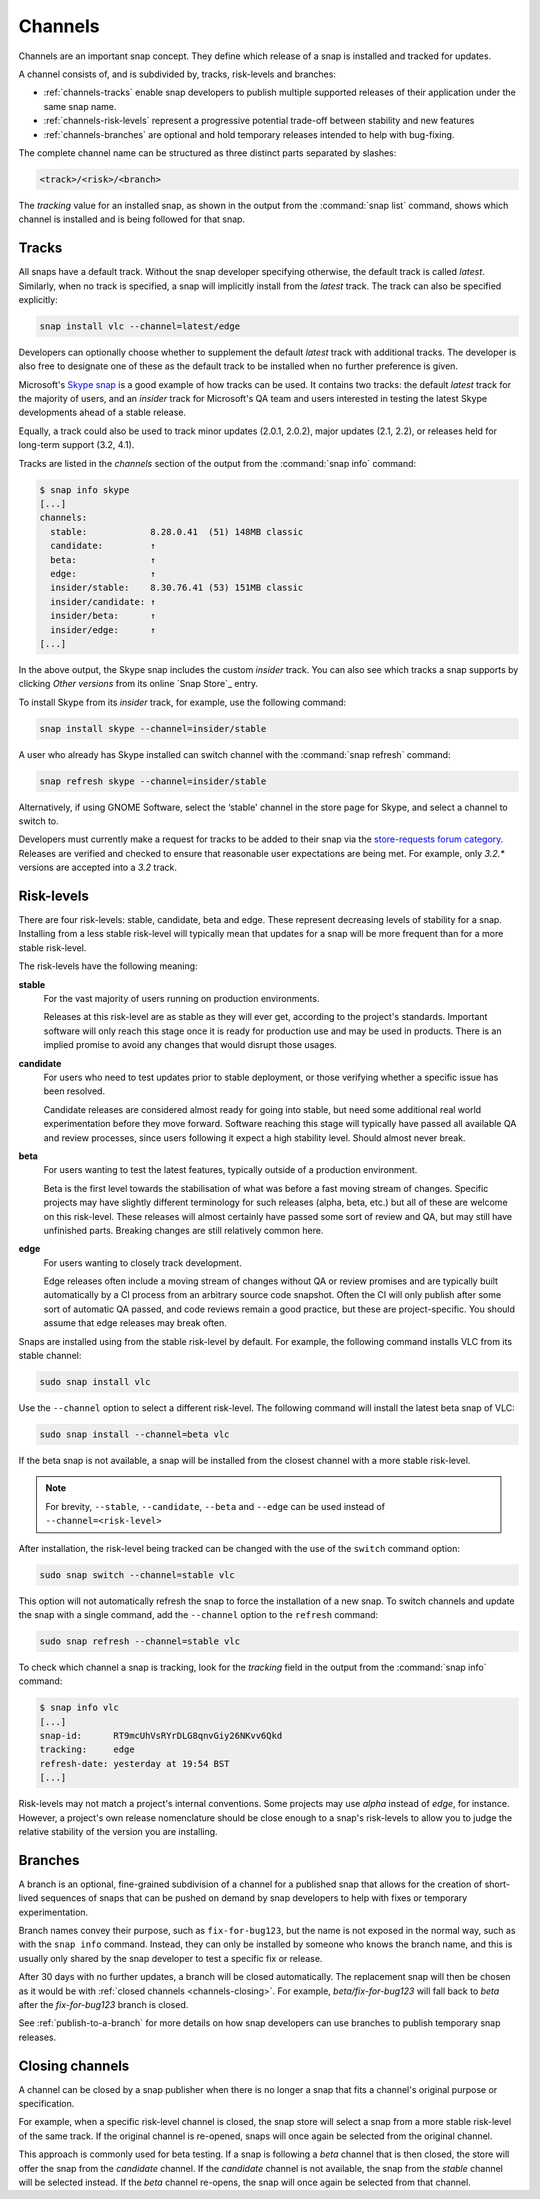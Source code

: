.. 551.md

.. _channels:

Channels
========

Channels are an important snap concept. They define which release of a snap is
installed and tracked for updates.

A channel consists of, and is subdivided by, tracks, risk-levels and branches:

* :ref:`channels-tracks` enable snap developers to publish multiple supported
  releases of their application under the same snap name.
* :ref:`channels-risk-levels` represent a progressive potential trade-off
  between stability and new features
* :ref:`channels-branches` are optional and hold temporary releases intended to
  help with bug-fixing.

The complete channel name can be structured as three distinct parts separated
by slashes:

.. code:: text

   <track>/<risk>/<branch>

The *tracking* value for an installed snap, as shown in the output from the
:command:`snap list` command, shows which channel is installed and is being
followed for that snap.

.. _channels-tracks:

Tracks
------

All snaps have a default track. Without the snap developer specifying otherwise,
the default track is called *latest*. Similarly, when no track is specified, a
snap will implicitly install from the *latest* track. The track can also be
specified explicitly:

.. code:: bash

   snap install vlc --channel=latest/edge

Developers can optionally choose whether to supplement the default *latest*
track with additional tracks. The developer is also free to designate one of
these as the default track to be installed when no further preference is given.

Microsoft's `Skype snap`_ is a good example of how tracks can be used.
It contains two tracks: the default *latest* track for the majority of users,
and an *insider* track for Microsoft's QA team and users interested in testing
the latest Skype developments ahead of a stable release.

Equally, a track could also be used to track minor updates (2.0.1, 2.0.2),
major updates (2.1, 2.2), or releases held for long-term support (3.2, 4.1).

Tracks are listed in the *channels* section of the output from the
:command:`snap info` command:

.. code:: bash

   $ snap info skype
   [...]
   channels:
     stable:            8.28.0.41  (51) 148MB classic
     candidate:         ↑
     beta:              ↑
     edge:              ↑
     insider/stable:    8.30.76.41 (53) 151MB classic
     insider/candidate: ↑
     insider/beta:      ↑
     insider/edge:      ↑
   [...]

In the above output, the Skype snap includes the custom *insider* track.
You can also see which tracks a snap supports by clicking *Other versions*
from its online `Snap Store`_ entry.

To install Skype from its *insider* track, for example, use the following
command:

.. code:: bash

   snap install skype --channel=insider/stable

A user who already has Skype installed can switch channel with the
:command:`snap refresh` command:

.. code:: bash

   snap refresh skype --channel=insider/stable

Alternatively, if using GNOME Software, select the ‘stable' channel in the
store page for Skype, and select a channel to switch to.

Developers must currently make a request for tracks to be added to their snap
via the `store-requests forum category`_. Releases are verified and checked to
ensure that reasonable user expectations are being met. For example, only
*3.2.\** versions are accepted into a *3.2* track.


.. _channels-risk-levels:

Risk-levels
-----------

There are four risk-levels: stable, candidate, beta and edge. These represent
decreasing levels of stability for a snap. Installing from a less stable
risk-level will typically mean that updates for a snap will be more frequent
than for a more stable risk-level.

The risk-levels have the following meaning:

**stable**
    For the vast majority of users running on production environments.

    Releases at this risk-level are as stable as they will ever get, according
    to the project's standards. Important software will only reach this stage
    once it is ready for production use and may be used in products. There is
    an implied promise to avoid any changes that would disrupt those usages.

**candidate**
    For users who need to test updates prior to stable deployment, or those
    verifying whether a specific issue has been resolved.

    Candidate releases are considered almost ready for going into stable, but
    need some additional real world experimentation before they move forward.
    Software reaching this stage will typically have passed all available QA
    and review processes, since users following it expect a high stability
    level. Should almost never break.

**beta**
    For users wanting to test the latest features, typically outside of a
    production environment.

    Beta is the first level towards the stabilisation of what was before a
    fast moving stream of changes. Specific projects may have slightly
    different terminology for such releases (alpha, beta, etc.) but all of
    these are welcome on this risk-level. These releases will almost certainly
    have passed some sort of review and QA, but may still have unfinished
    parts. Breaking changes are still relatively common here.

**edge**
    For users wanting to closely track development.

    Edge releases often include a moving stream of changes without QA or
    review promises and are typically built automatically by a CI process from
    an arbitrary source code snapshot. Often the CI will only publish after
    some sort of automatic QA passed, and code reviews remain a good practice,
    but these are project-specific. You should assume that edge releases may
    break often.

Snaps are installed using from the stable risk-level by default. For example,
the following command installs VLC from its stable channel:

.. code:: bash

   sudo snap install vlc

Use the ``--channel`` option to select a different risk-level. The following
command will install the latest beta snap of VLC:

.. code:: bash

   sudo snap install --channel=beta vlc

If the beta snap is not available, a snap will be installed from the closest
channel with a more stable risk-level.

.. note::
   For brevity, ``--stable``, ``--candidate``, ``--beta`` and ``--edge`` can
   be used instead of ``--channel=<risk-level>``

After installation, the risk-level being tracked can be changed with the use
of the ``switch`` command option:

.. code:: bash

   sudo snap switch --channel=stable vlc

This option will not automatically refresh the snap to force the installation
of a new snap. To switch channels and update the snap with a single command,
add the ``--channel`` option to the ``refresh`` command:

.. code:: bash

   sudo snap refresh --channel=stable vlc

To check which channel a snap is tracking, look for the *tracking* field in
the output from the :command:`snap info` command:

.. code:: bash

   $ snap info vlc
   [...]
   snap-id:      RT9mcUhVsRYrDLG8qnvGiy26NKvv6Qkd
   tracking:     edge
   refresh-date: yesterday at 19:54 BST
   [...]

Risk-levels may not match a project's internal conventions. Some projects may
use *alpha* instead of *edge*, for instance. However, a project's own release
nomenclature should be close enough to a snap's risk-levels to allow you to
judge the relative stability of the version you are installing.

.. _channels-branches:

Branches
--------

A branch is an optional, fine-grained subdivision of a channel for a published
snap that allows for the creation of short-lived sequences of snaps that can
be pushed on demand by snap developers to help with fixes or temporary
experimentation.

Branch names convey their purpose, such as ``fix-for-bug123``, but the name
is not exposed in the normal way, such as with the ``snap info`` command.
Instead, they can only be installed by someone who knows the branch name, and
this is usually only shared by the snap developer to test a specific fix or
release.

After 30 days with no further updates, a branch will be closed automatically.
The replacement snap will then be chosen as it would be with
:ref:`closed channels <channels-closing>`.
For example, *beta/fix-for-bug123* will fall back to *beta* after the
*fix-for-bug123* branch is closed.

See :ref:`publish-to-a-branch` for more details on how snap developers can use
branches to publish temporary snap releases.

.. _channels-closing:

Closing channels
----------------

A channel can be closed by a snap publisher when there is no longer a snap
that fits a channel's original purpose or specification.

For example, when a specific risk-level channel is closed, the snap store
will select a snap from a more stable risk-level of the same track. If the
original channel is re-opened, snaps will once again be selected from the
original channel.

This approach is commonly used for beta testing. If a snap is following a
*beta* channel that is then closed, the store will offer the snap from the
*candidate* channel. If the *candidate* channel is not available, the snap
from the *stable* channel will be selected instead. If the *beta* channel
re-opens, the snap will once again be selected from that channel.

.. _`Skype snap`: https://snapcraft.io/skype
.. _`store-requests forum category`: https://forum.snapcraft.io/c/store-requests
